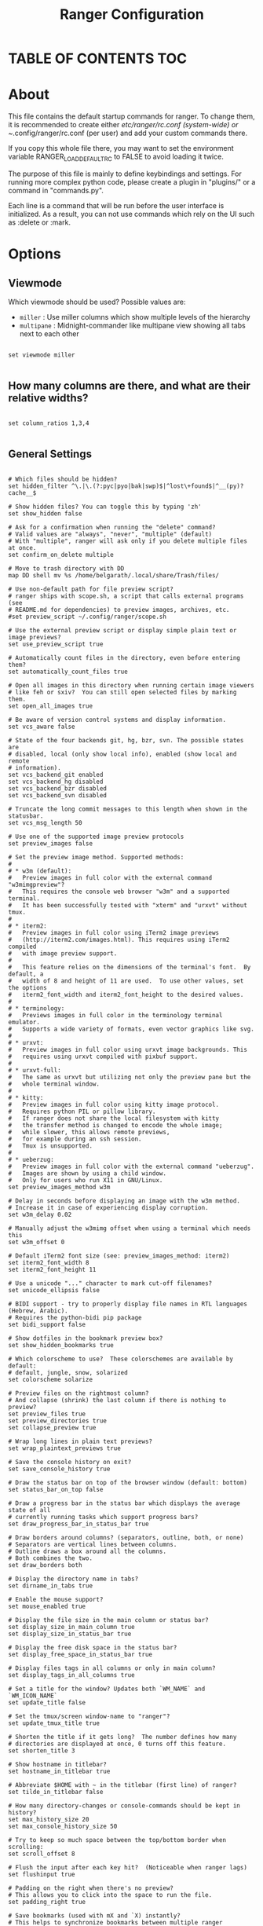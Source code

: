 #+title: Ranger Configuration
#+PROPERTY: header-args:conf-unix :tangle ~/.dotfiles/.config/ranger/rc.conf

* TABLE OF CONTENTS :TOC:

* About
   This file contains the default startup commands for ranger.
   To change them, it is recommended to create either /etc/ranger/rc.conf
   (system-wide) or ~/.config/ranger/rc.conf (per user) and add your custom
   commands there.
  
   If you copy this whole file there, you may want to set the environment
   variable RANGER_LOAD_DEFAULT_RC to FALSE to avoid loading it twice.
  
   The purpose of this file is mainly to define keybindings and settings.
   For running more complex python code, please create a plugin in "plugins/" or
   a command in "commands.py".
  
   Each line is a command that will be run before the user interface
   is initialized.  As a result, you can not use commands which rely
   on the UI such as :delete or :mark.

* Options
** Viewmode
Which viewmode should be used?  Possible values are:
- =miller= : Use miller columns which show multiple levels of the hierarchy
- =multipane= : Midnight-commander like multipane view showing all tabs next to each other

#+begin_src conf-unix

  set viewmode miller

#+end_src

** How many columns are there, and what are their relative widths?

#+begin_src conf-unix

  set column_ratios 1,3,4

#+end_src

** General Settings

#+begin_src conf-unix

  # Which files should be hidden?
  set hidden_filter ^\.|\.(?:pyc|pyo|bak|swp)$|^lost\+found$|^__(py)?cache__$

  # Show hidden files? You can toggle this by typing 'zh'
  set show_hidden false

  # Ask for a confirmation when running the "delete" command?
  # Valid values are "always", "never", "multiple" (default)
  # With "multiple", ranger will ask only if you delete multiple files at once.
  set confirm_on_delete multiple

  # Move to trash directory with DD
  map DD shell mv %s /home/belgarath/.local/share/Trash/files/

  # Use non-default path for file preview script?
  # ranger ships with scope.sh, a script that calls external programs (see
  # README.md for dependencies) to preview images, archives, etc.
  #set preview_script ~/.config/ranger/scope.sh

  # Use the external preview script or display simple plain text or image previews?
  set use_preview_script true

  # Automatically count files in the directory, even before entering them?
  set automatically_count_files true

  # Open all images in this directory when running certain image viewers
  # like feh or sxiv?  You can still open selected files by marking them.
  set open_all_images true

  # Be aware of version control systems and display information.
  set vcs_aware false

  # State of the four backends git, hg, bzr, svn. The possible states are
  # disabled, local (only show local info), enabled (show local and remote
  # information).
  set vcs_backend_git enabled
  set vcs_backend_hg disabled
  set vcs_backend_bzr disabled
  set vcs_backend_svn disabled

  # Truncate the long commit messages to this length when shown in the statusbar.
  set vcs_msg_length 50

  # Use one of the supported image preview protocols
  set preview_images false

  # Set the preview image method. Supported methods:
  #
  # * w3m (default):
  #   Preview images in full color with the external command "w3mimgpreview"?
  #   This requires the console web browser "w3m" and a supported terminal.
  #   It has been successfully tested with "xterm" and "urxvt" without tmux.
  #
  # * iterm2:
  #   Preview images in full color using iTerm2 image previews
  #   (http://iterm2.com/images.html). This requires using iTerm2 compiled
  #   with image preview support.
  #
  #   This feature relies on the dimensions of the terminal's font.  By default, a
  #   width of 8 and height of 11 are used.  To use other values, set the options
  #   iterm2_font_width and iterm2_font_height to the desired values.
  #
  # * terminology:
  #   Previews images in full color in the terminology terminal emulator.
  #   Supports a wide variety of formats, even vector graphics like svg.
  #
  # * urxvt:
  #   Preview images in full color using urxvt image backgrounds. This
  #   requires using urxvt compiled with pixbuf support.
  #
  # * urxvt-full:
  #   The same as urxvt but utilizing not only the preview pane but the
  #   whole terminal window.
  #
  # * kitty:
  #   Preview images in full color using kitty image protocol.
  #   Requires python PIL or pillow library.
  #   If ranger does not share the local filesystem with kitty
  #   the transfer method is changed to encode the whole image;
  #   while slower, this allows remote previews,
  #   for example during an ssh session.
  #   Tmux is unsupported.
  #
  # * ueberzug:
  #   Preview images in full color with the external command "ueberzug".
  #   Images are shown by using a child window.
  #   Only for users who run X11 in GNU/Linux.
  set preview_images_method w3m

  # Delay in seconds before displaying an image with the w3m method.
  # Increase it in case of experiencing display corruption.
  set w3m_delay 0.02

  # Manually adjust the w3mimg offset when using a terminal which needs this
  set w3m_offset 0

  # Default iTerm2 font size (see: preview_images_method: iterm2)
  set iterm2_font_width 8
  set iterm2_font_height 11

  # Use a unicode "..." character to mark cut-off filenames?
  set unicode_ellipsis false

  # BIDI support - try to properly display file names in RTL languages (Hebrew, Arabic).
  # Requires the python-bidi pip package
  set bidi_support false

  # Show dotfiles in the bookmark preview box?
  set show_hidden_bookmarks true

  # Which colorscheme to use?  These colorschemes are available by default:
  # default, jungle, snow, solarized
  set colorscheme solarize

  # Preview files on the rightmost column?
  # And collapse (shrink) the last column if there is nothing to preview?
  set preview_files true
  set preview_directories true
  set collapse_preview true

  # Wrap long lines in plain text previews?
  set wrap_plaintext_previews true

  # Save the console history on exit?
  set save_console_history true

  # Draw the status bar on top of the browser window (default: bottom)
  set status_bar_on_top false

  # Draw a progress bar in the status bar which displays the average state of all
  # currently running tasks which support progress bars?
  set draw_progress_bar_in_status_bar true

  # Draw borders around columns? (separators, outline, both, or none)
  # Separators are vertical lines between columns.
  # Outline draws a box around all the columns.
  # Both combines the two.
  set draw_borders both

  # Display the directory name in tabs?
  set dirname_in_tabs true

  # Enable the mouse support?
  set mouse_enabled true

  # Display the file size in the main column or status bar?
  set display_size_in_main_column true
  set display_size_in_status_bar true

  # Display the free disk space in the status bar?
  set display_free_space_in_status_bar true

  # Display files tags in all columns or only in main column?
  set display_tags_in_all_columns true

  # Set a title for the window? Updates both `WM_NAME` and `WM_ICON_NAME`
  set update_title false

  # Set the tmux/screen window-name to "ranger"?
  set update_tmux_title true

  # Shorten the title if it gets long?  The number defines how many
  # directories are displayed at once, 0 turns off this feature.
  set shorten_title 3

  # Show hostname in titlebar?
  set hostname_in_titlebar true

  # Abbreviate $HOME with ~ in the titlebar (first line) of ranger?
  set tilde_in_titlebar false

  # How many directory-changes or console-commands should be kept in history?
  set max_history_size 20
  set max_console_history_size 50

  # Try to keep so much space between the top/bottom border when scrolling:
  set scroll_offset 8

  # Flush the input after each key hit?  (Noticeable when ranger lags)
  set flushinput true

  # Padding on the right when there's no preview?
  # This allows you to click into the space to run the file.
  set padding_right true

  # Save bookmarks (used with mX and `X) instantly?
  # This helps to synchronize bookmarks between multiple ranger
  # instances but leads to *slight* performance loss.
  # When false, bookmarks are saved when ranger is exited.
  set autosave_bookmarks true

  # Save the "`" bookmark to disk.  This can be used to switch to the last
  # directory by typing "``".
  set save_backtick_bookmark true

  # You can display the "real" cumulative size of directories by using the
  # command :get_cumulative_size or typing "dc".  The size is expensive to
  # calculate and will not be updated automatically.  You can choose
  # to update it automatically though by turning on this option:
  set autoupdate_cumulative_size false

  # Turning this on makes sense for screen readers:
  set show_cursor false

  # One of: size, natural, basename, atime, ctime, mtime, type, random
  set sort natural

  # Additional sorting options
  set sort_reverse false
  set sort_case_insensitive true
  set sort_directories_first true
  set sort_unicode false

  # Enable this if key combinations with the Alt Key don't work for you.
  # (Especially on xterm)
  set xterm_alt_key false

  # Whether to include bookmarks in cd command
  set cd_bookmarks true

  # Changes case sensitivity for the cd command tab completion
  set cd_tab_case sensitive

  # Use fuzzy tab completion with the "cd" command. For example,
  # ":cd /u/lo/b<tab>" expands to ":cd /usr/local/bin".
  set cd_tab_fuzzy true

  # Avoid previewing files larger than this size, in bytes.  Use a value of 0 to
  # disable this feature.
  set preview_max_size 20971520

  # The key hint lists up to this size have their sublists expanded.
  # Otherwise the submaps are replaced with "...".
  set hint_collapse_threshold 10

  # Add the highlighted file to the path in the titlebar
  set show_selection_in_titlebar true

  # The delay that ranger idly waits for user input, in milliseconds, with a
  # resolution of 100ms.  Lower delay reduces lag between directory updates but
  # increases CPU load.
  set idle_delay 2000

  # When the metadata manager module looks for metadata, should it only look for
  # a ".metadata.json" file in the current directory, or do a deep search and
  # check all directories above the current one as well?
  set metadata_deep_search false

  # Clear all existing filters when leaving a directory
  set clear_filters_on_dir_change false
#+end_src

*** Disable displaying line numbers in main column.
Possible values: false, absolute, relative.

#+begin_src conf-unix

  set line_numbers relative

#+end_src

*** Absolute line numbers
When line_numbers=relative show the absolute line number in the current line.

#+begin_src conf-unix

  set relative_current_zero true

#+end_src

*** Start line numbers from 1 instead of 0

#+begin_src conf-unix

  set one_indexed false

#+end_src

*** Save tabs on exit

#+begin_src conf-unix

  set save_tabs_on_exit false

#+end_src
*** Scroll wrapping
Enable scroll wrapping - moving down while on the last item will wrap around to
the top and vice versa.

#+begin_src conf-unix

  set wrap_scroll false

#+end_src
      
*** Set global inode type
Set the global_inode_type_filter to nothing.  Possible options: d, f and l for
directories, files and symlinks respectively.

#+begin_src conf-unix

  set global_inode_type_filter

#+end_src

*** Freezing
This setting allows to freeze the list of files to save I/O bandwidth.  It
should be 'false' during start-up, but you can toggle it by pressing F.

#+begin_src conf-unix
	
  set freeze_files false

#+end_src

*** Print file sizes in bytes instead of the default human-readable format.

#+begin_src conf-unix
	
  set size_in_bytes false

#+end_src

*** Warn when ranger is nested in a subshell started by ranger
 Warn at startup if RANGER_LEVEL env var is greater than 0, in other words
 give a warning when you nest ranger in a subshell started by ranger.
 Special value "error" makes the warning more visible.
 
#+begin_src conf-unix

  set nested_ranger_warning true

#+end_src
      
*** Local Options
You can set local options that only affect a single directory.

 Examples:
 setlocal path=~/downloads sort mtime

#+begin_src conf-unix

#+end_src

*** Command Aliases in the Console

#+begin_src conf-unix	      

      alias e     edit
      alias q     quit
      alias q!    quit!
      alias qa    quitall
      alias qa!   quitall!
      alias qall  quitall
      alias qall! quitall!
      alias setl  setlocal

      alias filter     scout -prts
      alias find       scout -aets
      alias mark       scout -mr
      alias unmark     scout -Mr
      alias search     scout -rs
      alias search_inc scout -rts
      alias travel     scout -aefklst

#+end_src

** Keys for the browser
*** Basic

  #+begin_src conf-unix

    map     Q quitall
    map     q quit
    copymap q ZZ ZQ

    map R     reload_cwd
    map F     set freeze_files!
    map <C-r> reset
    map <C-l> redraw_window
    map <C-c> abort
    map <esc> change_mode normal
    map ~ set viewmode!

    map i display_file
    map <A-j> scroll_preview 1
    map <A-k> scroll_preview -1
    map ? help
    map W display_log
    map w taskview_open
    map S shell $SHELL

    map :  console
    map ;  console
    map !  console shell%space
    map @  console -p6 shell  %%s
    map #  console shell -p%space
    map s  console shell%space
    map r  chain draw_possible_programs; console open_with%space
    map f  console find%space
    map cd console cd%space

    map <C-p> chain console; eval fm.ui.console.history_move(-1)

#+end_src

*** Change the line mode

#+begin_src conf-unix 

    map Mf linemode filename
    map Mi linemode fileinfo
    map Mm linemode mtime
    map Mh linemode humanreadablemtime
    map Mp linemode permissions
    map Ms linemode sizemtime
    map MH linemode sizehumanreadablemtime
    map Mt linemode metatitle

#+end_src

*** Tagging/Marking

#+begin_src conf-unix

  map t       tag_toggle
  map ut      tag_remove
  map "<any>  tag_toggle tag=%any
  map <Space> mark_files toggle=True
  map v       mark_files all=True toggle=True
  map uv      mark_files all=True val=False
  map V       toggle_visual_mode
  map uV      toggle_visual_mode reverse=True

#+end_src

*** For the nostalgics: Midnight Commander Bindings

#+begin_src conf-unix

  map <F1> help
  map <F2> rename_append
  map <F3> display_file
  map <F4> edit
  map <F5> copy
  map <F6> cut
  map <F7> console mkdir%space
  map <F8> console delete
  #map <F8> console trash
  map <F10> exit

#+end_src

*** In case you work on a keyboard with dvorak layout

#+begin_src conf-unix

  map <UP>       move up=1
  map <DOWN>     move down=1
  map <LEFT>     move left=1
  map <RIGHT>    move right=1
  map <HOME>     move to=0
  map <END>      move to=-1
  map <PAGEDOWN> move down=1   pages=True
  map <PAGEUP>   move up=1     pages=True
  map <CR>       move right=1
  #map <DELETE>   console delete
  map <INSERT>   console touch%space

#+end_src

*** VIM like

#+begin_src conf-unix

  copymap <UP>       k
  copymap <DOWN>     j
  copymap <LEFT>     h
  copymap <RIGHT>    l
  copymap <HOME>     gg
  copymap <END>      G
  copymap <PAGEDOWN> <C-F>
  copymap <PAGEUP>   <C-B>

  map J  move down=0.5  pages=True
  map K  move up=0.5    pages=True
  copymap J <C-D>
  copymap K <C-U>
	
#+end_src

*** Jumping Around

#+begin_src conf-unix

  map H     history_go -1
  map L     history_go 1
  map ]     move_parent 1
  map [     move_parent -1
  map }     traverse
  map {     traverse_backwards
  map )     jump_non

  map gh cd ~
  map ge cd /etc
  map gu cd /usr
  map gd cd /dev
  map gD cd /home/belgarath/Insync/shootygroove@gmail.com/Google Drive/
  map gl cd -r .
  map gL cd -r %f
  map go cd /opt
  map gv cd /var
  map gm cd /run/media/belgarath/
  map gi eval fm.cd('/run/media/' + os.getenv('USER'))
  map gM cd /mnt
  map gs cd /srv
  map gp cd /tmp
  map gr cd /
  map gR eval fm.cd(ranger.RANGERDIR)
  map g/ cd /
  map g? cd /usr/share/doc/ranger
  map g- cd /home/belgarath/.local/share/Trash/files/
  map gC cd /home/belgarath/.config/ranger/

#+end_src

*** External Programs

#+begin_src conf-unix

    map E  edit
    map du shell -p du --max-depth=1 -h --apparent-size
    map dU shell -p du --max-depth=1 -h --apparent-size | sort -rh
    map yp yank path
    map yd yank dir
    map yn yank name
    map y. yank name_without_extension

#+end_src

*** Filesystem Operations

#+begin_src conf-unix

    map =  chmod

    map cw console rename%space
    map a  rename_append
    map A  eval fm.open_console('rename ' + fm.thisfile.relative_path.replace("%", "%%"))
    map I  eval fm.open_console('rename ' + fm.thisfile.relative_path.replace("%", "%%"), position=7)

    map pp paste
    map po paste overwrite=True
    map pP paste append=True
    map pO paste overwrite=True append=True
    map pl paste_symlink relative=False
    map pL paste_symlink relative=True
    map phl paste_hardlink
    map pht paste_hardlinked_subtree
    map pd console paste dest=
    map p`<any> paste dest=%any_path
    map p'<any> paste dest=%any_path

    map dD console delete
    map dT console trash

    map dd cut
    map ud uncut
    map da cut mode=add
    map dr cut mode=remove
    map dt cut mode=toggle

    map yy copy
    map uy uncut
    map ya copy mode=add
    map yr copy mode=remove
    map yt copy mode=toggle

#+end_src

*** Temporary Workarounds

#+begin_src conf-unix

    map dgg eval fm.cut(dirarg=dict(to=0), narg=quantifier)
    map dG  eval fm.cut(dirarg=dict(to=-1), narg=quantifier)
    map dj  eval fm.cut(dirarg=dict(down=1), narg=quantifier)
    map dk  eval fm.cut(dirarg=dict(up=1), narg=quantifier)
    map ygg eval fm.copy(dirarg=dict(to=0), narg=quantifier)
    map yG  eval fm.copy(dirarg=dict(to=-1), narg=quantifier)
    map yj  eval fm.copy(dirarg=dict(down=1), narg=quantifier)
    map yk  eval fm.copy(dirarg=dict(up=1), narg=quantifier)

#+end_src

*** Searching

#+begin_src conf-unix

    map /  console search%space
    map n  search_next
    map N  search_next forward=False
    map ct search_next order=tag
    map cs search_next order=size
    map ci search_next order=mimetype
    map cc search_next order=ctime
    map cm search_next order=mtime
    map ca search_next order=atime

#+end_src

*** Tabs

#+begin_src conf-unix

    map <C-n>     tab_new
    map <C-w>     tab_close
    map <TAB>     tab_move 1
    map <S-TAB>   tab_move -1
    map <A-Right> tab_move 1
    map <A-Left>  tab_move -1
    map gt        tab_move 1
    map gT        tab_move -1
    map gn        tab_new
    map gc        tab_close
    map uq        tab_restore
    map <a-1>     tab_open 1
    map <a-2>     tab_open 2
    map <a-3>     tab_open 3
    map <a-4>     tab_open 4
    map <a-5>     tab_open 5
    map <a-6>     tab_open 6
    map <a-7>     tab_open 7
    map <a-8>     tab_open 8
    map <a-9>     tab_open 9
    map <a-r>     tab_shift 1
    map <a-l>     tab_shift -1

#+end_src

*** Sorting

#+begin_src conf-unix

  map or set sort_reverse!
  map oz set sort=random
  map os chain set sort=size;      set sort_reverse=False
  map ob chain set sort=basename;  set sort_reverse=False
  map on chain set sort=natural;   set sort_reverse=False
  map om chain set sort=mtime;     set sort_reverse=False
  map oc chain set sort=ctime;     set sort_reverse=False
  map oa chain set sort=atime;     set sort_reverse=False
  map ot chain set sort=type;      set sort_reverse=False
  map oe chain set sort=extension; set sort_reverse=False

  map oS chain set sort=size;      set sort_reverse=True
  map oB chain set sort=basename;  set sort_reverse=True
  map oN chain set sort=natural;   set sort_reverse=True
  map oM chain set sort=mtime;     set sort_reverse=True
  map oC chain set sort=ctime;     set sort_reverse=True
  map oA chain set sort=atime;     set sort_reverse=True
  map oT chain set sort=type;      set sort_reverse=True
  map oE chain set sort=extension; set sort_reverse=True

  map dc get_cumulative_size

#+end_src

*** Settings

#+begin_src conf-unix

  map zc    set collapse_preview!
  map zd    set sort_directories_first!
  map zh    set show_hidden!
  map <C-h> set show_hidden!
  copymap <C-h> <backspace>
  copymap <backspace> <backspace2>
  map zI    set flushinput!
  map zi    set preview_images!
  map zm    set mouse_enabled!
  map zp    set preview_files!
  map zP    set preview_directories!
  map zs    set sort_case_insensitive!
  map zu    set autoupdate_cumulative_size!
  map zv    set use_preview_script!
  map zf    console filter%space
  copymap zf zz

#+end_src

*** Filter Stack

#+begin_src conf-unix

  map .d filter_stack add type d
  map .f filter_stack add type f
  map .l filter_stack add type l
  map .m console filter_stack add mime%space
  map .n console filter_stack add name%space
  map .# console filter_stack add hash%space
  map ." filter_stack add duplicate
  map .' filter_stack add unique
  map .| filter_stack add or
  map .& filter_stack add and
  map .! filter_stack add not
  map .r filter_stack rotate
  map .c filter_stack clear
  map .* filter_stack decompose
  map .p filter_stack pop
  map .. filter_stack show

#+end_src

*** Bookmarks

#+begin_src conf-unix

  map `<any>  enter_bookmark %any
  map '<any>  enter_bookmark %any
  map m<any>  set_bookmark %any
  map um<any> unset_bookmark %any

  map m<bg>   draw_bookmarks
  copymap m<bg>  um<bg> `<bg> '<bg>

#+end_src

*** Generate all the chmod bindings with some python help

#+begin_src conf-unix

  eval for arg in "rwxXst": cmd("map +u{0} shell -f chmod u+{0} %s".format(arg))
  eval for arg in "rwxXst": cmd("map +g{0} shell -f chmod g+{0} %s".format(arg))
  eval for arg in "rwxXst": cmd("map +o{0} shell -f chmod o+{0} %s".format(arg))
  eval for arg in "rwxXst": cmd("map +a{0} shell -f chmod a+{0} %s".format(arg))
  eval for arg in "rwxXst": cmd("map +{0}  shell -f chmod u+{0} %s".format(arg))

  eval for arg in "rwxXst": cmd("map -u{0} shell -f chmod u-{0} %s".format(arg))
  eval for arg in "rwxXst": cmd("map -g{0} shell -f chmod g-{0} %s".format(arg))
  eval for arg in "rwxXst": cmd("map -o{0} shell -f chmod o-{0} %s".format(arg))
  eval for arg in "rwxXst": cmd("map -a{0} shell -f chmod a-{0} %s".format(arg))
  eval for arg in "rwxXst": cmd("map -{0}  shell -f chmod u-{0} %s".format(arg))

#+end_src

** Keys for the Consol
Note: Unmapped keys are passed directly to the console.
*** Basic

#+begin_src conf-unix

  cmap <tab>   eval fm.ui.console.tab()
  cmap <s-tab> eval fm.ui.console.tab(-1)
  cmap <ESC>   eval fm.ui.console.close()
  cmap <CR>    eval fm.ui.console.execute()
  cmap <C-l>   redraw_window

  copycmap <ESC> <C-c>
  copycmap <CR>  <C-j>

#+end_src

*** Move around

#+begin_src conf-unix

  cmap <up>    eval fm.ui.console.history_move(-1)
  cmap <down>  eval fm.ui.console.history_move(1)
  cmap <left>  eval fm.ui.console.move(left=1)
  cmap <right> eval fm.ui.console.move(right=1)
  cmap <home>  eval fm.ui.console.move(right=0, absolute=True)
  cmap <end>   eval fm.ui.console.move(right=-1, absolute=True)
  cmap <a-b> eval fm.ui.console.move_word(left=1)
  cmap <a-f> eval fm.ui.console.move_word(right=1)

  copycmap <a-b> <a-left>
  copycmap <a-f> <a-right>

#+end_src

*** Line Editing

#+begin_src conf-unix

  cmap <backspace>  eval fm.ui.console.delete(-1)
  cmap <delete>     eval fm.ui.console.delete(0)
  cmap <C-w>        eval fm.ui.console.delete_word()
  cmap <A-d>        eval fm.ui.console.delete_word(backward=False)
  cmap <C-k>        eval fm.ui.console.delete_rest(1)
  cmap <C-u>        eval fm.ui.console.delete_rest(-1)
  cmap <C-y>        eval fm.ui.console.paste()

#+end_src

*** Emacs Way

#+begin_src conf-unix

  copycmap <ESC>       <C-g>
  copycmap <up>        <C-p>
  copycmap <down>      <C-n>
  copycmap <left>      <C-b>
  copycmap <right>     <C-f>
  copycmap <home>      <C-a>
  copycmap <end>       <C-e>
  copycmap <delete>    <C-d>
  copycmap <backspace> <C-h>

  # Note: There are multiple ways to express backspaces.  <backspace> (code 263)
  # and <backspace2> (code 127).  To be sure, use both.
  copycmap <backspace> <backspace2>

  # This special expression allows typing in numerals:
  cmap <allow_quantifiers> false

#+end_src

* Pager Keybindings
** Movement
#+begin_src conf-unix

  pmap  <down>      pager_move  down=1
  pmap  <up>        pager_move  up=1
  pmap  <left>      pager_move  left=4
  pmap  <right>     pager_move  right=4
  pmap  <home>      pager_move  to=0
  pmap  <end>       pager_move  to=-1
  pmap  <pagedown>  pager_move  down=1.0  pages=True
  pmap  <pageup>    pager_move  up=1.0    pages=True
  pmap  <C-d>       pager_move  down=0.5  pages=True
  pmap  <C-u>       pager_move  up=0.5    pages=True

  copypmap <UP>       k  <C-p>
  copypmap <DOWN>     j  <C-n> <CR>
  copypmap <LEFT>     h
  copypmap <RIGHT>    l
  copypmap <HOME>     g
  copypmap <END>      G
  copypmap <C-d>      d
  copypmap <C-u>      u
  copypmap <PAGEDOWN> n  f  <C-F>  <Space>
  copypmap <PAGEUP>   p  b  <C-B>
	
#+end_src

** Basic
#+begin_src conf-unix

  pmap     <C-l> redraw_window
  pmap     <ESC> pager_close
  copypmap <ESC> q Q i <F3>
  pmap E      edit_file
	
#+end_src

* Taskview Keybindings
** Movement

#+begin_src conf-unix

  tmap <up>        taskview_move up=1
  tmap <down>      taskview_move down=1
  tmap <home>      taskview_move to=0
  tmap <end>       taskview_move to=-1
  tmap <pagedown>  taskview_move down=1.0  pages=True
  tmap <pageup>    taskview_move up=1.0    pages=True
  tmap <C-d>       taskview_move down=0.5  pages=True
  tmap <C-u>       taskview_move up=0.5    pages=True

  copytmap <UP>       k  <C-p>
  copytmap <DOWN>     j  <C-n> <CR>
  copytmap <HOME>     g
  copytmap <END>      G
  copytmap <C-u>      u
  copytmap <PAGEDOWN> n  f  <C-F>  <Space>
  copytmap <PAGEUP>   p  b  <C-B>
	
#+end_src
** Changing priority and deleting tasks

#+begin_src conf-unix

  tmap J          eval -q fm.ui.taskview.task_move(-1)
  tmap K          eval -q fm.ui.taskview.task_move(0)
  tmap dd         eval -q fm.ui.taskview.task_remove()
  tmap <pagedown> eval -q fm.ui.taskview.task_move(-1)
  tmap <pageup>   eval -q fm.ui.taskview.task_move(0)
  tmap <delete>   eval -q fm.ui.taskview.task_remove()

#+end_src
** Basic

#+begin_src conf-unix

  tmap <C-l> redraw_window
  tmap <ESC> taskview_close
  copytmap <ESC> q Q w <C-c>
	
#+end_src
